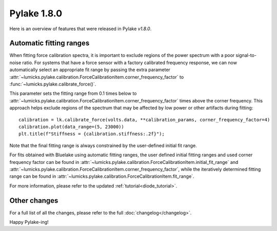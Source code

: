 Pylake 1.8.0
============

.. only:: html

Here is an overview of features that were released in Pylake `v1.8.0`.

Automatic fitting ranges
------------------------

When fitting force calibration spectra, it is important to exclude regions of the power spectrum with a poor signal-to-noise ratio.
For systems that have a force sensor with a factory calibrated frequency response, we can now automatically select an appropriate fit range by passing the extra parameter :attr:`~lumicks.pylake.calibration.ForceCalibrationItem.corner_frequency_factor` to :func:`~lumicks.pylake.calibrate_force()`.

This parameter sets the fitting range from 0.1 times below to :attr:`~lumicks.pylake.calibration.ForceCalibrationItem.corner_frequency_factor` times above the corner frequency.
This approach helps exclude regions of the spectrum that may be affected by low power or other artifacts during fitting::

    calibration = lk.calibrate_force(volts.data, **calibration_params, corner_frequency_factor=4)
    calibration.plot(data_range=(5, 23000))
    plt.title(f"Stiffness = {calibration.stiffness:.2f}");

.. image:: adaptive_ranges.png

Note that the final fitting range is always constrained by the user-defined initial fit range.

For fits obtained with Bluelake using automatic fitting ranges, the user defined initial fitting ranges and used corner frequency factor can be found in :attr:`~lumicks.pylake.calibration.ForceCalibrationItem.initial_fit_range` and :attr:`~lumicks.pylake.calibration.ForceCalibrationItem.corner_frequency_factor`, while the iteratively determined fitting range can be found in :attr:`~lumicks.pylake.calibration.ForceCalibrationItem.fit_range`.

For more information, please refer to the updated :ref:`tutorial<diode_tutorial>`.

Other changes
-------------

For a full list of all the changes, please refer to the full :doc:`changelog</changelog>`.

Happy Pylake-ing!
